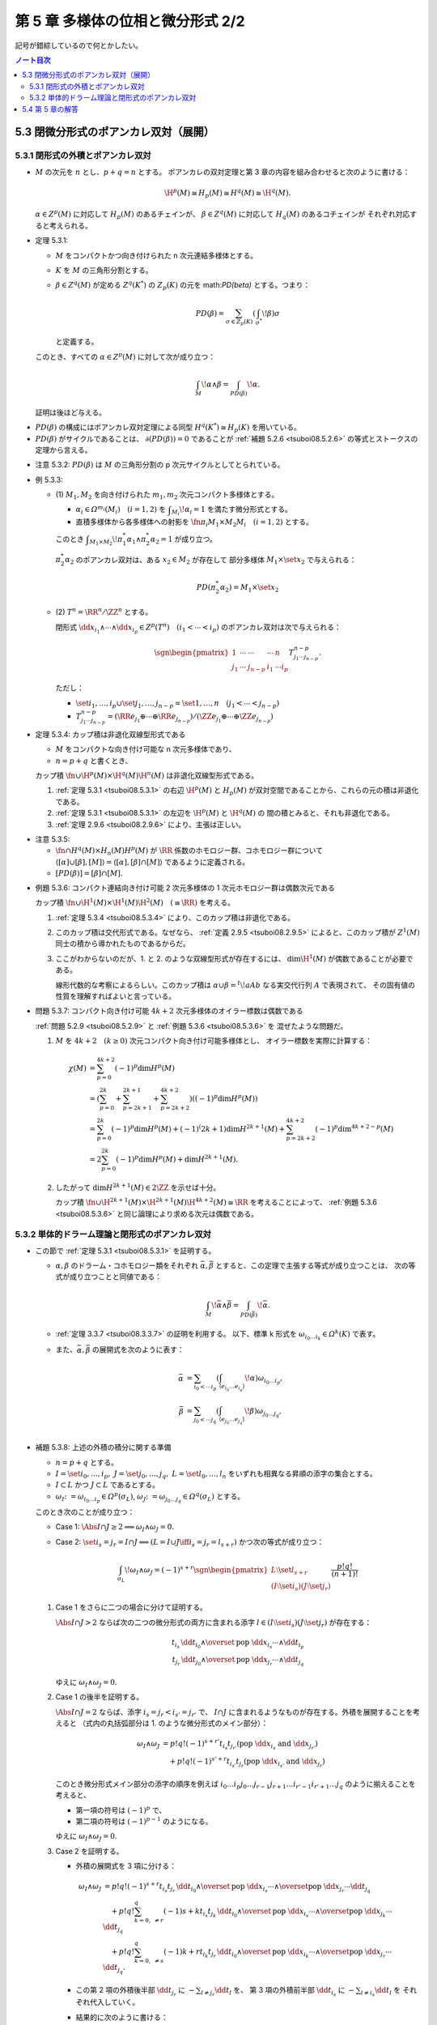======================================================================
第 5 章 多様体の位相と微分形式 2/2
======================================================================

記号が錯綜しているので何とかしたい。

.. contents:: ノート目次

5.3 閉微分形式のポアンカレ双対（展開）
======================================================================

5.3.1 閉形式の外積とポアンカレ双対
----------------------------------------------------------------------
* :math:`M` の次元を :math:`n` とし、:math:`p + q = n` とする。
  ポアンカレの双対定理と第 3 章の内容を組み合わせると次のように書ける：

  .. math::

     \H^p(M) \cong H_p(M) \cong H^q(M) \cong \H^q(M).

  :math:`\alpha \in Z^p(M)` に対応して :math:`H_p(M)` のあるチェインが、
  :math:`\beta \in Z^q(M)` に対応して :math:`H_q(M)` のあるコチェインが
  それぞれ対応すると考えられる。

.. _tsuboi08.5.3.1:

* 定理 5.3.1:

  * :math:`M` をコンパクトかつ向き付けられた n 次元連結多様体とする。
  * :math:`K` を :math:`M` の三角形分割とする。
  * :math:`\beta \in Z^q(M)` が定める :math:`Z^q(K^*)` の
    :math:`Z_p(K)` の元を math:`PD(\beta)` とする。つまり：

    .. math::

       PD(\beta) = \sum_{\sigma \in Z_p(K)}\left(\int_{\sigma^*}\!\beta\right)\sigma

    と定義する。

  このとき、すべての :math:`\alpha \in Z^p(M)` に対して次が成り立つ：

  .. math::

     \int_M\!\alpha \wedge \beta = \int_{PD(\beta)}\!\alpha.

  証明は後ほど与える。

..

* :math:`PD(\beta)` の構成にはポアンカレ双対定理による同型 :math:`H^q(K^*) \cong H_p(K)` を用いている。
* :math:`PD(\beta)` がサイクルであることは、
  :math:`\partial(PD(\beta)) = 0` であることが
  :ref:`補題 5.2.6 <tsuboi08.5.2.6>` の等式とストークスの定理から言える。

.. _tsuboi08.5.3.2:

* 注意 5.3.2: :math:`PD(\beta)` は
  :math:`M` の三角形分割の p 次元サイクルとしてとられている。

.. _tsuboi08.5.3.3:

* 例 5.3.3:

  * \(1) :math:`M_1, M_2` を向き付けられた :math:`m_1, m_2` 次元コンパクト多様体とする。

    * :math:`\alpha_i \in \varOmega^{m_i}(M_i)\quad(i = 1, 2)` を
      :math:`\displaystyle \int_{M_i}\!\alpha_i = 1` を満たす微分形式とする。
    * 直積多様体から各多様体への射影を :math:`\fn{\pi_i}{M_1 \times M_2}M_i\quad(i = 1, 2)` とする。

    このとき :math:`\displaystyle\int_{M_1 \times M_2}\!\pi_1^*\alpha_1 \wedge \pi_2^*\alpha_2 = 1`
    が成り立つ。

    :math:`\pi_2^*\alpha_2` のポアンカレ双対は、ある :math:`x_2 \in M_2` が存在して
    部分多様体 :math:`M_1 \times \set{x_2}` で与えられる：

    .. math::

       PD(\pi_2^*\alpha_2) = M_1 \times \set{x_2}

  * \(2) :math:`T^n = \RR^n/\ZZ^n` とする。

    閉形式 :math:`\dd x_{i_1} \wedge \dotsb \wedge \dd x_{i_p} \in Z^p(T^n)\quad(i_1 < \dotsb < i_p)`
    のポアンカレ双対は次で与えられる：

    .. math::

       \sgn\begin{pmatrix}
       1 & \cdots & \cdots & \cdots & n\\
       j_1 & \cdots & j_{n - p} & i_1 & \cdots i_p
       \end{pmatrix}
       T_{j_1 \cdots j_{n - p}}^{n - p}.

    ただし：

    * :math:`\set{i_1, \dotsc, i_p} \cup \set{j_1, \dotsc, j_{n - p}} = \set{1, \dotsc, n}\quad(j_1 < \dotsb < j_{n - p})`
    * :math:`T_{j_1 \cdots j_{n - p}}^{n - p} = (\RR e_{j_1} \oplus \dotsb \oplus \RR e_{j_{n - p}})/(\ZZ e_{j_1} \oplus \dotsb \oplus \ZZ e_{j_{n - p}})`

.. _tsuboi08.5.3.4:

* 定理 5.3.4: カップ積は非退化双線型形式である

  * :math:`M` をコンパクトな向き付け可能な n 次元多様体であり、
  * :math:`n = p + q` と書くとき、

  カップ積 :math:`\fn{\cup}{\H^p(M) \times \H^q(M)}\H^n(M)` は非退化双線型形式である。

  1. :ref:`定理 5.3.1 <tsuboi08.5.3.1>` の右辺 :math:`\H^p(M)` と
     :math:`H_p(M)` が双対空間であることから、これらの元の積は非退化である。

  2. :ref:`定理 5.3.1 <tsuboi08.5.3.1>` の左辺を :math:`\H^p(M)` と :math:`\H^q(M)` の
     間の積とみると、それも非退化である。

  3. :ref:`定理 2.9.6 <tsuboi08.2.9.6>` により、主張は正しい。

.. _tsuboi08.5.3.5:

* 注意 5.3.5:

  * :math:`\fn{\cap}{H^q(M) \times H_n(M)}H^p(M)` が
    :math:`\RR` 係数のホモロジー群、コホモロジー群について
    :math:`\langle[\alpha] \cup [\beta], [M]\rangle = \langle[\alpha], [\beta] \cap [M]\rangle`
    であるように定義される。

  * :math:`[PD(\beta)] = [\beta] \cap [M].`

.. _tsuboi08.5.3.6:

* 例題 5.3.6: コンパクト連結向き付け可能 2 次元多様体の 1 次元ホモロジー群は偶数次元である

  カップ積 :math:`\fn{\cup}{\H^1(M) \times \H^1(M)}\H^2(M)\quad(\cong \RR)` を考える。

  1. :ref:`定理 5.3.4 <tsuboi08.5.3.4>` により、このカップ積は非退化である。
  2. このカップ積は交代形式である。なぜなら、
     :ref:`定義 2.9.5 <tsuboi08.2.9.5>` によると、このカップ積が
     :math:`Z^1(M)` 同士の積から導かれたものであるからだ。

  3. ここがわからないのだが、1. と 2. のような双線型形式が存在するには、
     :math:`\dim \H^1(M)` が偶数であることが必要である。

     線形代数的な考察によるらしい。このカップ積は
     :math:`\alpha \cup \beta = {}^t\!aAb` なる実交代行列 :math:`A` で表現されて、
     その固有値の性質を理解すればよいと言っている。

.. _tsuboi08.5.3.7:

* 問題 5.3.7: コンパクト向き付け可能 :math:`4k + 2` 次元多様体のオイラー標数は偶数である

  :ref:`問題 5.2.9 <tsuboi08.5.2.9>` と :ref:`例題 5.3.6 <tsuboi08.5.3.6>` を
  混ぜたような問題だ。

  1. :math:`M` を :math:`4k + 2\quad(k \ge 0)` 次元コンパクト向き付け可能多様体とし、
     オイラー標数を実際に計算する：

     .. math::

        \begin{align*}
        \chi(M)
        &= \sum_{p = 0}^{4k + 2}(-1)^p\dim H^p(M)\\
        &= \left(\sum_{p = 0}^{2k} + \sum_{p = 2k + 1}^{2k + 1} + \sum_{p = 2k + 2}^{4k + 2}\right)((-1)^p\dim H^p(M))\\
        &= \sum_{p = 0}^{2k}(-1)^p\dim H^p(M) + (-1)^(2k + 1)\dim H^{2k + 1}(M) + \sum_{p = 2k + 2}^{4k + 2}(-1)^p\dim^{4k + 2 - p}(M)\\
        &= 2 \sum_{p = 0}^{2k}(-1)^p\dim H^p(M) + \dim H^{2k + 1}(M).
        \end{align*}

  2. したがって :math:`\dim H^{2k + 1}(M) \in 2\ZZ` を示せば十分。

     カップ積 :math:`\fn{\cup}{\H^{2k + 1}(M) \times \H^{2k + 1}(M)}\H^{4k + 2}(M) \cong \RR`
     を考えることによって、
     :ref:`例題 5.3.6 <tsuboi08.5.3.6>` と同じ論理により求める次元は偶数である。

5.3.2 単体的ドラーム理論と閉形式のポアンカレ双対
----------------------------------------------------------------------
* この節で :ref:`定理 5.3.1 <tsuboi08.5.3.1>` を証明する。

  * :math:`\alpha, \beta` のドラーム・コホモロジー類をそれぞれ
    :math:`\bar\alpha, \bar\beta` とすると、この定理で主張する等式が成り立つことは、
    次の等式が成り立つことと同値である：

    .. math::

       \int_M\!\bar\alpha \wedge \bar\beta = \int_{PD(\bar\beta)}\!\bar\alpha.

  * :ref:`定理 3.3.7 <tsuboi08.3.3.7>` の証明を利用する。
    以下、標準 k 形式を :math:`\omega_{i_0 \dots i_k} \in \varOmega^k(K)` で表す。

  * また、:math:`\bar\alpha, \bar\beta` の展開式を次のように表す：

    .. math::

       \begin{align*}
       \bar\alpha &= \sum_{i_0 < \dotsb i_p}\left(
         \int_{\langle e_{i_0} \dots e_{i_p}\rangle}\!\alpha\right)
         \omega_{i_0 \dots i_p},\\
       \bar\beta &= \sum_{j_0 < \dotsb j_q}\left(
         \int_{\langle e_{j_0} \dots e_{j_q}\rangle}\!\beta\right)
         \omega_{j_0 \dots j_q},\\
       \end{align*}

.. _tsuboi08.5.3.8:

* 補題 5.3.8: 上述の外積の積分に関する準備

  * :math:`n = p + q` とする。
  * :math:`I = \set{i_0, \dotsc, i_p},\ J = \set{j_0, \dotsc, j_q},\ L = \set{l_0, \dotsc, l_n}`
    をいずれも相異なる昇順の添字の集合とする。
  * :math:`I \subset L` かつ :math:`J \subset L` であるとする。
  * :math:`\omega_I \colon= \omega_{i_0 \dots i_p} \in \varOmega^p(\sigma_L)`,
    :math:`\omega_J \colon= \omega_{j_0 \dots j_q} \in \varOmega^q(\sigma_L)` とする。

  このとき次のことが成り立つ：

  * Case 1: :math:`\Abs{I \cap J} \ge 2 \implies \omega_I \wedge \omega_J = 0.`
  * Case 2: :math:`\set{i_s = j_r} = I \cap J \implies (L = I \cup J \iff i_s = j_r = l_{s + r})`
    かつ次の等式が成り立つ：

    .. math::

       \int_{\sigma_L}\!\omega_I \wedge \omega_J =
       (-1)^{s + r}
       \sgn\begin{pmatrix}
         L\setminus\set{l_{s + r}}\\
         (I\setminus\set{i_s})(J\setminus\set{j_r})
       \end{pmatrix}
       \frac{p!q!}{(n + 1)!}

  1. Case 1 をさらに二つの場合に分けて証明する。

     :math:`\Abs{I \cap J} > 2` ならば次の二つの微分形式の両方に含まれる添字
     :math:`l \in (I\setminus\set{i_s})(J\setminus\set{j_r})` が存在する：

     .. math::

        \begin{align*}
        t_{i_s}\,\dd t_{i_0} \wedge \overset{\text{pop }\dd x_{i_s}}{\dotsb} \wedge \dd t_{i_p}\\
        t_{j_r}\,\dd t_{j_0} \wedge \overset{\text{pop }\dd x_{j_r}}{\dotsb} \wedge \dd t_{j_q}
        \end{align*}

     ゆえに :math:`\omega_I \wedge \omega_J = 0.`

  2. Case 1 の後半を証明する。

     :math:`\Abs{I \cap J} = 2` ならば、添字 :math:`i_s = j_r < i_{s'} = j_{r'}` で、
     :math:`I \cap J` に含まれるようなものが存在する。外積を展開することを考えると
     （式内の丸括弧部分は 1. のような微分形式のメイン部分）：

     .. math::

        \begin{align*}
        \omega_I \wedge \omega_J
        &= p! q! (-1)^{s + r'}t_{i_s}t_{j_{r'}} (\text{pop }\dd x_{i_s} \text{ and } \dd x_{j_{r'}})\\
        &\quad
         + p! q! (-1)^{s' + r}t_{i_{s'}}t_{j_r} (\text{pop }\dd x_{i_{s'}} \text{ and } \dd x_{j_r})
        \end{align*}

     このとき微分形式メイン部分の添字の順序を例えば
     :math:`i_0\dots i_p j_0 \dots j_{r-1} j_{r+1}\dots i_{r'-1}i_{r'+1}\dots {j_q}`
     のように揃えることを考えると、

     * 第一項の符号は :math:`(-1)^p` で、
     * 第二項の符号は :math:`(-1)^{p - 1}` のようになる。

     ゆえに :math:`\omega_I \wedge \omega_J = 0.`

  3. Case 2 を証明する。

     * 外積の展開式を 3 項に分ける：

       .. math::

          \begin{align*}
          \omega_I \wedge \omega_J
          &= p! q! (-1)^{s + r} t_{i_s}t_{j_r}\,\dd t_{i_0} \wedge \overset{\text{pop }\dd x_{i_s}}{\dotsb} \wedge \overset{\text{pop }\dd x_{j_r}}{\dotsb} \dd t_{j_q}\\
          &\quad + p! q! \sum_{k = 0,\ \ne r}^q (-1){s + k} t_{i_s}t_{j_k}\, \dd t_{i_0} \wedge \overset{\text{pop }\dd x_{i_s}}{\dotsb} \wedge \overset{\text{pop }\dd x_{j_k}}{\dotsb} \dd t_{j_q}\\
          &\quad + p! q! \sum_{k = 0,\ \ne s}^q (-1){k + r} t_{i_k}t_{j_r}\, \dd t_{i_0} \wedge \overset{\text{pop }\dd x_{i_k}}{\dotsb} \wedge \overset{\text{pop }\dd x_{j_r}}{\dotsb} \dd t_{j_q}.
          \end{align*}

     * この第 2 項の外積後半部
       :math:`\dd t_{j_r}` に :math:`\displaystyle -\sum_{l \ne j_r} \dd t_l` を、
       第 3 項の外積前半部
       :math:`\dd t_{i_s}` に :math:`\displaystyle -\sum_{l \ne i_s} \dd t_l` を
       それぞれ代入していく。

     * 結果的に次のように書ける：

       .. math::

          \omega_I \wedge \omega_J =
          (-1)^{s + r}p! q! t_{i_s}\,
          \dd t_{i_s} \wedge \dd t_{i_0} \wedge
          \overset{\text{pop }\dd x_{i_s}}{\dotsb}
          \wedge i_p \wedge j_0
          \wedge
          \overset{\text{pop }\dd x_{j_r}}{\dotsb}
          \wedge j_q.

      * これを利用して：

        .. math::

           \begin{align*}
           \int_{\sigma_L}\!\omega_I \wedge \omega_J
           &= \sgn\begin{pmatrix}
                 L\setminus\set{l_{s + r}}\\
                 (I\setminus\set{i_s})(J\setminus\set{j_r})
              \end{pmatrix}
              \int_{\sigma_L}\!\
              (-1)^{s + r} p! q! t_{l_{s + r}}
              \dd t_{l_0} \wedge
              \overset{\text{pop }\dd t_{l_{s + r}}}{\dotsb}
              \wedge \dd t_{l_n}\\
           &= \sgn\begin{pmatrix}
              L\\
              IJ
              \end{pmatrix}
              \frac{p! q!}{(n + 1)!}.
           \end{align*}

      ただし最後の等号に次の :ref:`問題 5.3.9 <tsuboi08.5.3.9>` を利用する。

  以上により、積分 :math:`\displaystyle \int_{\sigma_L}\!\omega_I \wedge \omega_J` が求まった。

.. _tsuboi08.5.3.9:

* 問題 5.3.9: 上の証明の一部

  .. math::

     \int_{\sigma_L}\!(-1)^l t_{i_l}\,
     \dd t_{i_0} \wedge
     \overset{\text{pop }\dd t_{i_l}}{\dotsb}
     \wedge \dd t_{i_n}
     = \frac{1}{(n + 1)!}.

  定義に戻って積分を計算するしかない。
  3.2 節 (p. 95) と 3.3.3 節 (p. 106) が参考になる。

  .. math::

     \begin{align*}
     \int_{\sigma_L}\!(-1)^l t_{i_l}\,
       \dd(1 - t_1) \wedge \dd(t_1 - t_2) \wedge
       \overset{\text{pop }\dd(t_l - t_{l + 1})}{\dotsb} \wedge
       \dd(t_n)
     &= \int_{\sigma_L}\!(-1)^l (t_l - t_{l + 1})(-1)^l
       \dd t_1 \wedge \dotsb \wedge \dd t_n\\
     &= \int_{t_1 = 0}^{t_1 = 1}\!
        \int_{t_2 = 0}^{t_2 = t_1}\!
        \dotsi
        \int_{t_n = 0}^{t_n = t_{n - 1}}\!
          (t_l - t_{l + 1})\,\dd t_n \dots \dd t_1\\
     &= \frac{n - l + 1}{(n + 1)!} - \frac{n - l}{(n + 1)!}\\
     &= \frac{1}{(n + 1)!}.
     \end{align*}

  * 最初の等号は各外微分を展開することによる。
  * 次の等号は、体積形式の単体に沿う積分の定義による。
  * その次の等号は単純な多項式（単項式）の累次積分の展開に過ぎないのだが、
    実は計算が合わないで困っている。

.. _tsuboi08.5.3.10:

* 補題 5.3.10: 積分に関するさらなる等式

  * :math:`I, J, L` をこれまでのものと同じ添字の集合とする。
    ただし :math:`I \subset L,\ J \subset L` であるとする。
  * :math:`M` を向き付けられた n 次元多様体であるとする。
  * :math:`K` を :math:`M` の三角形分割であるとする。
  * :math:`\sigma_I = \langle e_{i_0} \dots e_{i_p}\rangle \in K` とおく。
  * :math:`\sigma_L = \langle e_{l_0} \dots e_{l_n}\rangle \prec \sigma_I^*` とおく。
  * :math:`\sigma_I^*|\sigma_L` で部分単体を表すものとする。

  このとき次の等号が成り立つ：

  .. math::

     \int_{\sigma_I^*|\sigma_L}\!\omega_J
     = \sgn_M(\sigma_L)\int_{\sigma_L}\!\omega_I \wedge \omega_J.

  証明はかなりの手間がかかる。

  1. :math:`\Abs{I \cap J} \ge 2` のときは :math:`\omega_J|(\sigma_I^*|\sigma_L) = 0`
     となって左辺はゼロである。一方 :ref:`補題 5.3.8 <tsuboi08.5.3.8>` により右辺もゼロである。

     * :math:`\sigma_I^*|\sigma_L` の単体は、ある単体の列
       :math:`\sigma_I = \tau^q \prec \tau^{q + 1} \prec \dotsb \prec \tau^{q + p} = \sigma_L`
       が存在して、各重心頂点を用いて :math:`\langle b_{\tau^q}b_{\tau^{q + 1}}\dots b_{\tau^{q + p}}\rangle`
       の形になる。

       * :math:`\sigma_I` と :math:`\sigma_I^*` を取り違えないように注意。

     * :math:`j_r, j_{r'} \in I \cap J\quad(j_r \ne j_{r'})` とする。
       上述の重心頂点を用いた単体は、重心座標について :math:`t_{j_r}\quad(= t_{j_{r'}})` で
       表される :math:`\sigma_L` の部分空間上にある。

       * ここ、すぐに理解できるか？

     * 標準 q 形式 :math:`\omega_{j_1 \dots j_q}` の展開式において、
       :math:`\displaystyle t_{j_k} = 1 - \sum_{v \ne k}t_{j_v}` を
       :math:`t_{j_k} \ne t_{j_r}, t_{j_{r'}}` のところに代入すると
       外積 :math:`\dd t_{j_r} \wedge \dd t_{j_{r'}}` を含む。
       よってゼロである。

       * ここ、計算して確認していない。

  2. 二つの単体 :math:`\sigma_I = \langle e_{i_0} \dots e_{i_p}\rangle` と
     :math:`\sigma_J = \langle e_{j_0} \dots e_{j_q}\rangle` がただ一つの頂点
     :math:`i_s = j_r` を共有している場合は以下のようになる。

     * :math:`I \cup J = L.`
     * :math:`\sigma_I^*` に現れる :math:`\bsd(K) \cap \sigma_L` の単体を記述したい。

       * :math:`A = a_0\dots a_q` を :math:`J` の置換であり :math:`a_0 = i_s` であるものとする。
       * :math:`\displaystyle \sigma_A = \langle e_{a_0}\dots e_{a_q}\rangle = \sgn\begin{pmatrix}J\\A\end{pmatrix}\sigma_J`
         とおく。

     * :math:`w = 0, \dotsc, q` に対して :math:`\tau^{p + w} = \langle e_{j_0} \dots e_{j_q} e_{a_1}\dots e_{a_q}\rangle`
       とする。

       * :math:`\tau^p = \sigma_I` である。:math:`a_0 = i_s,\ e_{a_0} = e_{i_s}` による。
       * :math:`\tau^{p + w}` の重心は次で表される：

         .. math::

            b_{\tau^{p + w}} = \frac{1}{p + w + 1}
            \left(\sigma_{u = 0}^p e_{i_u} +
              \sigma_{v = 1}^w e_{a_v}\right).

  3. 標準 q 形式 :math:`\omega_J` の 1. の単体に沿う積分を計算する。

     * :math:`b_{\tau^{p + w}} - b_{\tau^{p + w - 1}}` を計算しておく：

       .. math::

          b_{\tau^{p + w}} - b_{\tau^{p + w - 1}} =
          -\frac{1}{(p + w)(p + w + 1)}
            \left(\sigma_{u = 0}^p e_{i_u} + \sigma_{v = 1}^{w - 1} e_{a_v}\right)
          + \frac{1}{p + w + 1} e_{a_w}.

       * 本書の数式、符号が間違っていると思われる。
         後続の数式からしても、初項にはマイナスが要る。

     * この積分は次の写像 :math:`(x_1, \dotsc, x_q) \longmapsto ?` により
       :math:`\Delta^q` に引き戻した q 形式の積分である：

       .. math::

          \begin{align*}
          (x_1, \dotsc, x_q) \longmapsto
          & \frac{1}{p + 1}\sum e_{i_u}\\
          & + x_1(b_{\tau^{p + 1}} - b_{\tau^{p}})\\
          & + x_2(b_{\tau^{p + 2}} - b_{\tau^{p + 1}})\\
          & \dots\\
          & + x_q(b_{\tau^{p + q}} - b_{\tau^{p + q - 1}})
          \end{align*}

     * :math:`\omega_J` の表示に現れる重心座標 :math:`t_{i_0} \dots t_{i_p} t_{a_0} \dots t_{a_q}`
       を求めておくことで :math:`\displaystyle (p + 1)t_{a_0} + \sum_{v = 1}^q t_{a_v} = 1` が
       わかる。
     * さらに :math:`\displaystyle \dd t_{a_0} = -\sum_{v = 1}^q \frac{\dd t_{a_v}}{p + 1}.`
     * :math:`\omega_A` を展開する：

       .. math::

          \begin{align*}
          \omega_A
          &= q! \sum_{w = 0}^q (-1)^w t_{a_w}\,\dd t_{a_0} \wedge
             \overset{\text{pop }\dd t_{a_w}}{\dotsb} \wedge
             \dd t_{a_q}\\
          &= \frac{q!}{p + 1}\frac{\dd x_1}{p + 2} \wedge \dotsb \wedge \frac{\dd x_q}{p + q + 1}.
          \end{align*}

     * ここで :math:`\displaystyle \int_{\Delta^q}\!\dd x_1 \dots \dd x_q = \dfrac{1}{q!}` であるから：

       .. math::

          \begin{align*}
          \int_{\langle b_{\tau^q}b_{\tau^{q + 1}}\dots b_{\tau^{q + p}}\rangle}\!\omega_A
          &= \int_{\Delta^q}\!\frac{q!}{p + 1}\frac{\dd x_1}{p + 2}\dotsm \frac{\dd x_q}{p + q}\\
          &= \frac{p!}{(p + q + 1)!}.
          \end{align*}

     * :math:`\displaystyle \omega_A = \sgn\begin{pmatrix}A\\J\end{pmatrix}\omega_J` を用いて
       次を得る：

       .. math::

          \begin{align*}
          \int_{\langle b_{\tau^p} \dots b_{\tau^{p + q}}\rangle}\! \omega_J
          &= \sgn\begin{pmatrix}A\\J\end{pmatrix}\frac{p!}{(p + q + 1)!}\\
          &= (-1)^r \sgn\begin{pmatrix}
            A\setminus\set{a_0}\\
            J\setminus\set{j_r}
            \end{pmatrix}
            \frac{p!}{(p + q + 1)!}
          \end{align*}

  4. :math:`A` を :math:`I \cap A = \set{i_s}` となる :math:`J` の置換とする。

     * :math:`A = a_1 \dots a_q` のように書く。
     * :math:`L` の置換を :math:`i_0 \dots i_p a_1 \dots a_q` のように書く。
     * 単体の列 :math:`\tau^p \prec \dotsb \prec \tau^{p + q}` をとることで、
       :math:`\sigma_I^*|\sigma_L` における双対胞体 :math:`\sigma_I^*` は
       次の和で表される：

       .. math::

          \langle e_{i_0} \dots e_{i_p}\rangle^*
          = \sum_A \sgn_M (\langle
            e_{i_0} \dots e_{i_p}
            e_{a_1} \dots e_{a_q}\rangle)
            \langle b_{\tau^q}b_{\tau^{q + 1}}\dots b_{\tau^{q + p}}\rangle
          \quad(A = a_1\dots a_q).

     * 次の積分を 3. の結果を用いて計算する：

       .. math::

          \begin{align*}
          \int_{\langle e_{i_0} \dots e_{i_p}\rangle^* | \sigma_L}\!\omega_J
          &= \sum_A \sgn_M (\langle
                e_{i_0} \dots e_{i_p}
                e_{a_1} \dots e_{a_q}\rangle)
                \langle b_{\tau^q}b_{\tau^{q + 1}}\dots b_{\tau^{q + p}}\rangle
             (-1)^r \sgn\begin{pmatrix}
               A\setminus\set{a_0}\\
               J\setminus\set{j_r}
               \end{pmatrix}
               \frac{p!}{(p + q + 1)!}\\
          &= \sum_A \sgn_M(\sigma_L)
             (-1)^r \sgn\begin{pmatrix}
               l_0 \dots l_{p + q}\\
               I J\setminus\set{j_r}
               \end{pmatrix}
               \frac{p!}{(p + q + 1)!}\\
          &= \sgn_M(\sigma_L)\sgn\begin{pmatrix}
               L\setminus\set{l_{s + r}}\\
               I\setminus\set{i_s} J\setminus\set{j_r}
               \end{pmatrix}
               \frac{p!}{(p + q + 1)!}\\
          &= \sgn_M(\sigma_L)\int_{\sigma_L}\!\omega_I \wedge \omega_J.
          \end{align*}

       * 最後から二番目の等号では、:math:`r, s, l` の関係によって
         :math:`(-1)^?` のようなものは消えている。

       * 最後の等号に :ref:`補題 5.3.8 <tsuboi08.5.3.8>` を用いた。

  これで主張の等式が成り立つことが示された。

..

ここまできてようやく :ref:`定理 5.3.1 <tsuboi08.5.3.1>` の証明を始める。

1. :math:`\bar\alpha = \displaystyle \sum_{i_0 < \dotsb < i_p} \alpha_{i_0 \dots i_p}\omega_I`,
   :math:`\bar\beta = \displaystyle \sum_{j_0 < \dotsb < j_q} \beta{j_0 \dots j_q}\omega_J`
   とおく。

2. 次の和を基本類 :math:`[M]` を代表するものとする：

   .. math::

      \sum_{l_0 < \dotsb < l_n}\sgn_M(\langle e_{l_0}\dots e_{l_n}\rangle)
        \langle e_{l_0}\dots e_{l_n}\rangle.

3. 左辺を計算する：

   .. math::

      \begin{align*}
      \int_M\!\bar\alpha \wedge \bar\beta
      &= \sum_{l_0 < \dotsb < l_n}\sum_{i_0 < \dotsb < i_p}\sum_{j_0 < \dotsb < j_q}
         \sgn_M(\langle e_{l_0}\dots e_{l_n}\rangle)\alpha_{i_0 \dots i_p}\beta_{j_0 \dots j_q}
         \int_{\langle e_{l_0}\dots e_{l_n}\rangle}\!\omega_I \wedge \omega_J.
      \end{align*}

4. :math:`PD(\bar\beta)` を右辺に代入したい。

   .. math::

      \begin{align*}
      PD(\bar\beta)
      &= \sum_{A}\left(\int_{\sigma_A^*}\!\sum_{j_0 < \dotsb < j_q}\beta_{j_0 \dots j_q}\omega_J\right)\sigma_A\\
      &= \sum_{A}\sum_{j_0 < \dotsb < j_q}\beta_{j_0 \dots j_q}\left(\int_{\sigma_A^*}\!\omega_J\right)\sigma_A
      \end{align*}

   であるから、

   .. math::

      \begin{align*}
      \int_{PD(\bar\beta)}\!\bar\alpha\\
      &= \int_{PD(\bar\beta)}\!\sum_{i_0 < \dotsb < i_p}\alpha_{i_0 \dots i_p}\omega_I\\
      &= \sum_{i_0 < \dotsb < i_p}\alpha_{i_0 \dots i_p} \int_{PD(\bar\beta)}\!\omega_I\\
      &= \sum_{i_0 < \dotsb < i_p}\sum_{A}\sum_{j_0 < \dotsb < j_q} \alpha_{i_0 \dots i_p}\beta_{j_0 \dots j_q}
         \left(\int_{\sigma_A^*}\!\omega_J\right)\int_{\sigma_A}\!\omega_I.
      \end{align*}

5. ここで 4. の末端の積分の値は次のようになる：

   .. math::

      \int_{\sigma_A}\!\omega_I =
      \begin{cases}
      1 & \quad\text{if }A = I,\\
      0 & \quad\text{if }A \ne I.
      \end{cases}

   * :math:`A = I` については p. 106 を参照。
   * :math:`A \ne I` については :math:`\omega_I|\sigma_A` が
     :math:`A \cap I` を添字とする重心座標で書かれていることによる。

6. したがって 4. の式変形を続けると：

   .. math::

      \begin{align*}
      \dots
      &= \sum_{i_0 < \dotsb < i_p}\sum_{j_0 < \dotsb < j_q} \alpha_{i_0 \dots i_p}\beta_{j_0 \dots j_q}
         \left(\int_{\sigma_I^*}\!\omega_J\right)\\
      &= \sum_{i_0 < \dotsb < i_p}\sum_{j_0 < \dotsb < j_q} \alpha_{i_0 \dots i_p}\beta_{j_0 \dots j_q}
         \sum_{l_0 < \dotsb < l_n}\int_{\sigma_I^*|\sigma_L}\!\omega_J.
      \end{align*}

   :math:`J \nsubseteq L` のときは :math:`\omega_J|\sigma_L = 0` である。
   なぜならば :math:`J \cap L` を添字とする重心座標で書かれているからだ。

7. :ref:`補題 5.3.10 <tsuboi08.5.3.10>` を用いると、
   最終的に 3. における左辺の変形と一致する。

5.4 第 5 章の解答
======================================================================
上に書いた。
